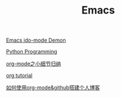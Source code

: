 #+TITLE: Emacs

[[https://www.youtube.com/watch?v=lsgPNVIMkIE][Emacs ido-mode Demon]]

[[file:PythonProgrammingInEmacs.org][Python Programming]]

[[file:org-mode之小细节归纳.org][org-mode之小细节归纳]]

[[https://orgmode.org/worg/org-tutorials/][org tutorial]]

[[file:如何使用org-mode&github搭建个人博客.org][如何使用org-mode&github搭建个人博客]]

